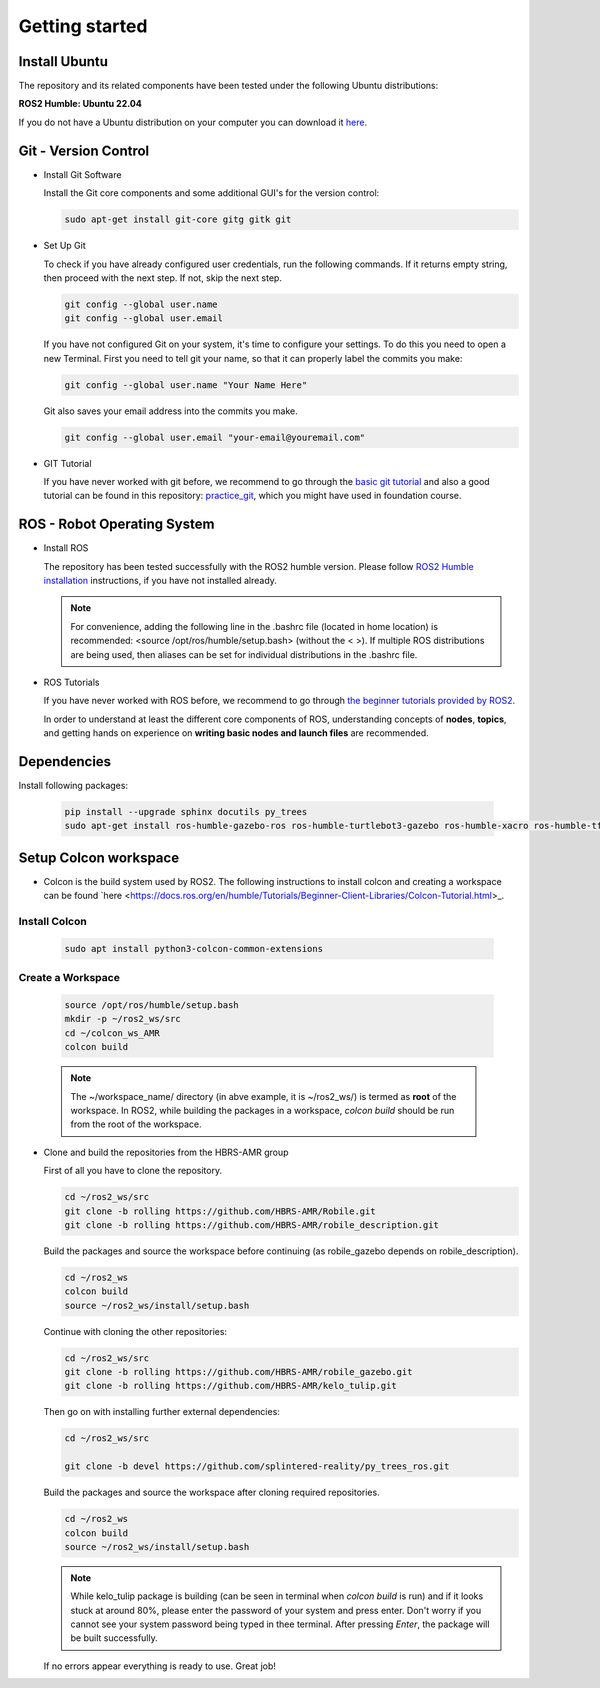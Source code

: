.. _getting_started:

Getting started
###############

.. _install_ubuntu:

Install Ubuntu
==============

The repository and its related components have been tested under the following Ubuntu distributions:

**ROS2 Humble: Ubuntu 22.04**

If you do not have a Ubuntu distribution on your computer you can download it `here <https://ubuntu.com/download/alternative-downloads>`_.

.. _git_version_control:

Git - Version Control
=====================

* Install Git Software

  Install the Git core components and some additional GUI's for the version control:

  .. code-block:: bash

    sudo apt-get install git-core gitg gitk git

* Set Up Git

  To check if you have already configured user credentials, run the following commands. 
  If it returns empty string, then proceed with the next step. If not, skip the next step.
  
  .. code-block:: bash

    git config --global user.name
    git config --global user.email

  If you have not configured Git on your system, it's time to configure your settings. 
  To do this you need to open a new Terminal. First you need to tell git your name, 
  so that it can properly label the commits you make:

  .. code-block:: bash

     git config --global user.name "Your Name Here"

  Git also saves your email address into the commits you make.

  .. code-block:: bash

     git config --global user.email "your-email@youremail.com"


* GIT Tutorial
  
  If you have never worked with git before, we recommend to go through the
  `basic git tutorial <http://excess.org/article/2008/07/ogre-git-tutorial/>`_ and 
  also a good tutorial can be found in this repository: `practice_git <https://github.com/kvnptl/practice_git>`_, 
  which you might have used in foundation course.

.. _robot_operating_system:

ROS - Robot Operating System
============================

* Install ROS

  The repository has been tested successfully with the ROS2 humble version.
  Please follow `ROS2 Humble installation <http://wiki.ros.org/noetic/Installation/Ubuntu>`_ instructions, if you have not installed already.

  .. note::
    For convenience, adding the following line in the .bashrc file (located in home location) is recommended: 
    <source /opt/ros/humble/setup.bash> (without the < >). If multiple ROS distributions are being used, 
    then aliases can be set for individual distributions in the .bashrc file.

* ROS Tutorials

  If you have never worked with ROS before, we recommend to go through
  `the beginner tutorials provided by ROS2 <https://docs.ros.org/en/humble/Tutorials.html>`_.

  In order to understand at least the different core components of ROS, understanding concepts of **nodes**, **topics**, and getting hands on experience on **writing basic nodes and launch files** are recommended.

.. _setup_catkin_workspace:

Dependencies
======================

Install following packages:

  .. code-block:: bash

    pip install --upgrade sphinx docutils py_trees
    sudo apt-get install ros-humble-gazebo-ros ros-humble-turtlebot3-gazebo ros-humble-xacro ros-humble-tf2-geometry-msgs ros-humble-turtle-tf2-py ros-humble-tf2-tools ros-humble-tf-transformations ros-humble-joint-state-publisher-gui ros-humble-joint-state-publisher ros-humble-joy-linux ros-humble-urg-node ros-humble-urg-node-msgs


Setup Colcon workspace
=========================

* Colcon is the build system used by ROS2. The following instructions to install colcon and creating a workspace can be found `here <https://docs.ros.org/en/humble/Tutorials/Beginner-Client-Libraries/Colcon-Tutorial.html>_.

Install Colcon
-----------------

  .. code-block:: bash

    sudo apt install python3-colcon-common-extensions

Create a Workspace
--------------------

  .. code-block:: bash

    source /opt/ros/humble/setup.bash
    mkdir -p ~/ros2_ws/src
    cd ~/colcon_ws_AMR
    colcon build
    
  .. note::
    The ~/workspace_name/ directory (in abve example, it is ~/ros2_ws/) is termed as **root** of the workspace. 
    In ROS2, while building the packages in a workspace, *colcon build* should be run from the root of the workspace.

* Clone and build the repositories from the HBRS-AMR group

  First of all you have to clone the repository.

  .. code-block:: bash

    cd ~/ros2_ws/src  
    git clone -b rolling https://github.com/HBRS-AMR/Robile.git
    git clone -b rolling https://github.com/HBRS-AMR/robile_description.git

  Build the packages and source the workspace before continuing (as robile_gazebo depends on robile_description).

  .. code-block:: bash

    cd ~/ros2_ws
    colcon build
    source ~/ros2_ws/install/setup.bash

  Continue with cloning the other repositories:

  .. code-block:: bash

    cd ~/ros2_ws/src
    git clone -b rolling https://github.com/HBRS-AMR/robile_gazebo.git
    git clone -b rolling https://github.com/HBRS-AMR/kelo_tulip.git

  Then go on with installing further external dependencies:

  .. code-block:: bash

    cd ~/ros2_ws/src

    git clone -b devel https://github.com/splintered-reality/py_trees_ros.git

  Build the packages and source the workspace after cloning required repositories.

  .. code-block:: bash

    cd ~/ros2_ws
    colcon build
    source ~/ros2_ws/install/setup.bash

  .. note::
    While kelo_tulip package is building (can be seen in terminal when *colcon build* is run) and if it looks stuck at around 80%, please enter the password of your system and press enter. Don't worry if you cannot see your system password being typed in thee terminal. After pressing *Enter*, the package will be built successfully. 

  If no errors appear everything is ready to use. Great job!